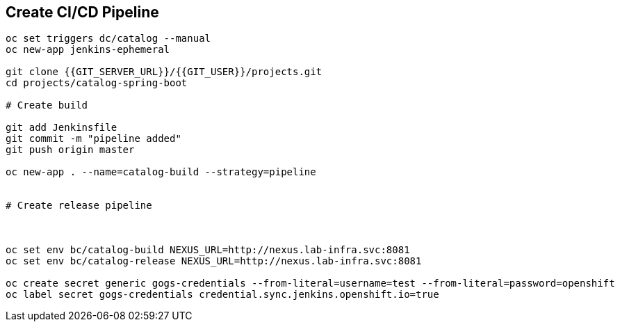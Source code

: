 ## Create CI/CD Pipeline

[source,shell]
----


oc set triggers dc/catalog --manual
oc new-app jenkins-ephemeral

git clone {{GIT_SERVER_URL}}/{{GIT_USER}}/projects.git
cd projects/catalog-spring-boot

# Create build

git add Jenkinsfile
git commit -m "pipeline added"
git push origin master

oc new-app . --name=catalog-build --strategy=pipeline


# Create release pipeline



oc set env bc/catalog-build NEXUS_URL=http://nexus.lab-infra.svc:8081 
oc set env bc/catalog-release NEXUS_URL=http://nexus.lab-infra.svc:8081 

oc create secret generic gogs-credentials --from-literal=username=test --from-literal=password=openshift
oc label secret gogs-credentials credential.sync.jenkins.openshift.io=true


----


